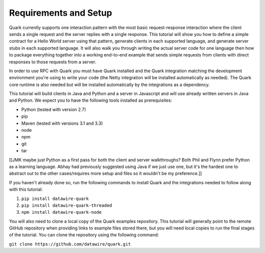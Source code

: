 Requirements and Setup
======================

Quark currently supports one interaction pattern with the most basic request-response interaction where the client sends a single request and the server replies with a single response. This tutorial will show you how to define a simple contract for a Hello World server using that pattern, generate clients in each supported language, and generate server stubs in each supported language. It will also walk you through writing the actual server code for one language then how to package everything together into a working end-to-end example that sends simple requests from clients with direct responses to those requests from a server.

In order to use RPC with Quark you must have Quark installed and the Quark integration matching the development environment you're using to write your code (the Netty integration will be installed automatically as needed). The Quark core runtime is also needed but will be installed automatically by the integrations as a dependency.

This tutorial will build clients in Java and Python and a server in Javascript and will use already written servers in Java and Python. We expect you to have the following tools installed as prerequisites:

* Python (tested with version 2.7)
* pip
* Maven (tested with versions 3.1 and 3.3)
* node
* npm
* git
* tar

[[JMK maybe just Python as a first pass for both the client and server walkthroughs? Both Phil and Flynn prefer Python as a learning language. Abhay had previously suggested using Java if we just use one, but it's the hardest one to abstract out to the other cases/requires more setup and files so it wouldn't be my preference.]]

If you haven't already done so, run the following commands to install Quark and the integrations needed to follow along with this tutorial:

1. ``pip install datawire-quark``
2. ``pip install datawire-quark-threaded``
3. ``npm install datawire-quark-node``

You will also need to clone a local copy of the Quark examples repository. This tutorial will generally point to the remote GitHub repository when providing links to example files stored there, but you will need local copies to run the final stages of the tutorial. You can clone the repository using the following command:

``git clone https://github.com/datawire/quark.git``
